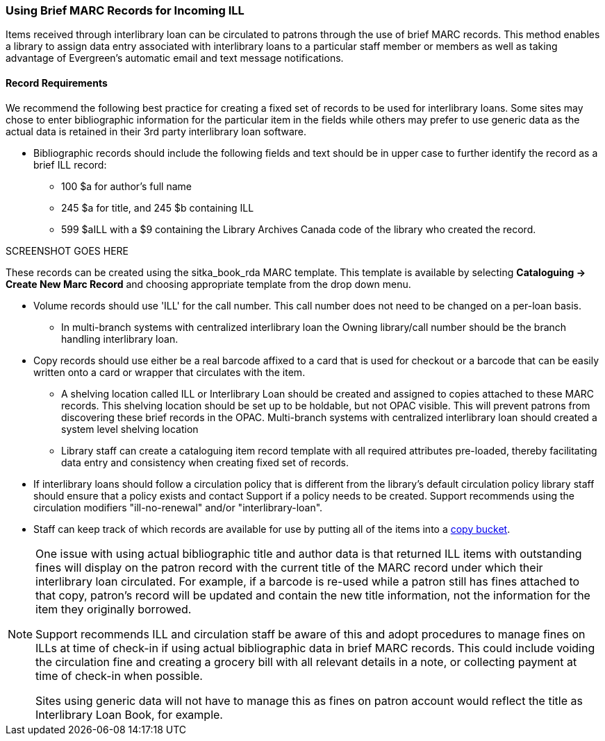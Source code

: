 Using Brief MARC Records for Incoming ILL
~~~~~~~~~~~~~~~~~~~~~~~~~~~~~~~~~~~~~~~~~
(((Interlibrary Loan)))

Items received through interlibrary loan can be circulated to patrons through the use of brief MARC records.
This method enables a library to assign data entry associated with interlibrary loans to a particular staff
member or members as well as taking advantage of Evergreen's automatic email and text message notifications.

Record Requirements
^^^^^^^^^^^^^^^^^^^

We recommend the following best practice for creating a fixed set of records to be used for interlibrary
loans. Some sites may chose to enter bibliographic information for the particular item in the fields
while others may prefer to use generic data as the actual data is retained in their 3rd party interlibrary
loan software.

* Bibliographic records should include the following fields and text should be in upper case to further
identify the record as a brief ILL record:

** 100 $a for author's full name

** 245 $a for title, and 245 $b containing ILL

** 599 $aILL with a $9 containing the Library Archives Canada code of the library who created the record.

SCREENSHOT GOES HERE

These records can be created using the sitka_book_rda MARC template. This template is available by
selecting *Cataloguing → Create New Marc Record* and choosing appropriate template from the drop down menu.

* Volume records should use 'ILL' for the call number. This call number does not need to be changed on a
per-loan basis.

** In multi-branch systems with centralized interlibrary loan the Owning library/call number should
be the branch handling interlibrary loan.

* Copy records should use either be a real barcode affixed to a card that is used for checkout or a barcode
that can be easily written onto a card or wrapper that circulates with the item.

** A shelving location called ILL or Interlibrary Loan should be created and assigned to copies attached to
these MARC records. This shelving location should be set up to be holdable, but not OPAC visible. This
will prevent patrons from discovering these brief records in the OPAC. Multi-branch systems with centralized
interlibrary loan should created a system level shelving location

** Library staff can create a cataloguing item record template with all required attributes pre-loaded, thereby
facilitating data entry and consistency when creating fixed set of records.

* If interlibrary loans should follow a circulation policy that is different from the library's default
circulation policy library staff should ensure that a policy exists and contact Support if a policy needs
to be created. Support recommends using the circulation modifiers "ill-no-renewal" and/or "interlibrary-loan".

* Staff can keep track of which records are available for use by putting all of the items into a
http://docs.libraries.coop/sitka/cat-copy-bucket.html[copy bucket].


[NOTE]
=====
One issue with using actual bibliographic title and author data is that returned ILL items with outstanding
fines will display on the patron record with the current title of the MARC record under which their
interlibrary loan circulated. For example, if a barcode is re-used while a patron still has fines attached
to that copy, patron’s record will be updated and contain the new title information, not the information
for the item they originally borrowed.

Support recommends ILL and circulation staff be aware of this and adopt procedures to manage fines on ILLs
at time of check-in if using actual bibliographic data in brief MARC records. This could include voiding
the circulation fine and creating a grocery bill with all relevant details in a note, or collecting payment
at time of check-in when possible.

Sites using generic data will not have to manage this as fines on patron account would reflect the title
as Interlibrary Loan Book, for example.
=====

